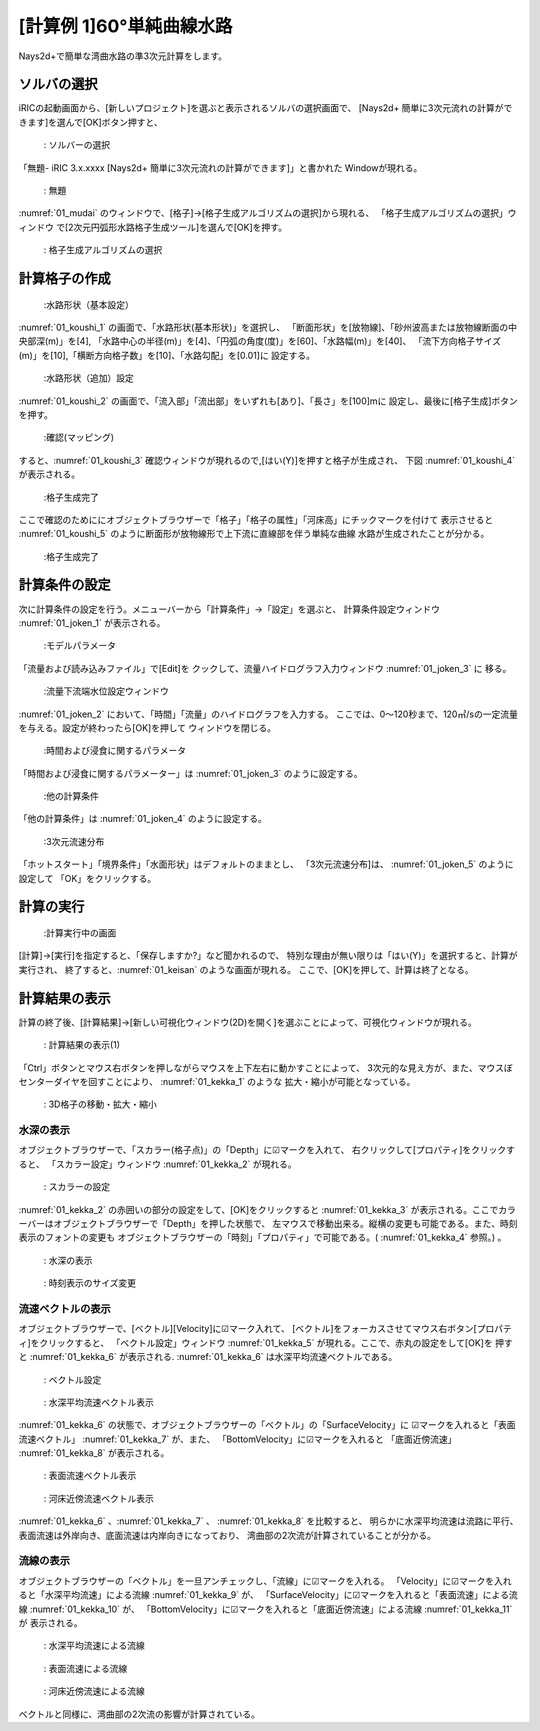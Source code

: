 [計算例 1]60°単純曲線水路
==============================================

Nays2d+で簡単な湾曲水路の準3次元計算をします。

---------------
ソルバの選択
---------------

iRICの起動画面から、[新しいプロジェクト]を選ぶと表示されるソルバの選択画面で、
[Nays2d+ 簡単に3次元流れの計算ができます]を選んで[OK]ボタン押すと、

.. figure:: images/01/Select_solver.png
   :width: 100%

   : ソルバーの選択

「無題- iRIC 3.x.xxxx [Nays2d+ 簡単に3次元流れの計算ができます]」と書かれた
Windowが現れる。

.. _01_mudai:

.. figure:: images/01/mudai.png 
   :width: 100%

   : 無題

:numref:`01_mudai` 
のウィンドウで、[格子]→[格子生成アルゴリズムの選択]から現れる、
「格子生成アルゴリズムの選択」ウィンドウ で[2次元円弧形水路格子生成ツール]を選んで[OK]を押す。

.. _koushi_sentaku:

.. figure:: images/01/koushi_sentaku.png
  :width: 100%

  : 格子生成アルゴリズムの選択

--------------
計算格子の作成
--------------

.. _01_koushi_1:

.. figure:: images/01/koushi_1.png
   :width: 100%

   :水路形状（基本設定）

:numref:`01_koushi_1` の画面で、「水路形状(基本形状)」を選択し、
「断面形状」を[放物線]、「砂州波高または放物線断面の中央部深(m)」を[4],
「水路中心の半径(m)」を[4]、「円弧の角度(度)」を[60]、「水路幅(m)」を[40]、
「流下方向格子サイズ(m)」を[10],「横断方向格子数」を[10]、「水路勾配」を[0.01]に
設定する。

.. _01_koushi_2:

.. figure:: images/01/koushi_2.png
   :width: 100%

   :水路形状（追加）設定

:numref:`01_koushi_2` の画面で、「流入部」「流出部」をいずれも[あり]、「長さ」を[100]mに
設定し、最後に[格子生成]ボタンを押す。

.. _01_koushi_3:

.. figure:: images/01/koushi_3.png
   :width: 50%

   :確認(マッピング)

すると、:numref:`01_koushi_3` 確認ウィンドウが現れるので,[はい(Y)]を押すと格子が生成され、
下図 :numref:`01_koushi_4` が表示される。

.. _01_koushi_4:

.. figure:: images/01/koushi_4.png
   :width: 100%

   :格子生成完了

ここで確認のためににオブジェクトブラウザーで「格子」「格子の属性」「河床高」にチックマークを付けて
表示させると :numref:`01_koushi_5` のように断面形が放物線形で上下流に直線部を伴う単純な曲線
水路が生成されたことが分かる。

.. _01_koushi_5:

.. figure:: images/01/koushi_5.png
   :width: 100%

   :格子生成完了

--------------
計算条件の設定
--------------

次に計算条件の設定を行う。メニューバーから「計算条件」→「設定」を選ぶと、
計算条件設定ウィンドウ :numref:`01_joken_1` が表示される。

.. _01_joken_1:

.. figure:: images/01/joken_1.png
   :width: 100%

   :モデルパラメータ

「流量および読み込みファイル」で[Edit]を
クックして、流量ハイドログラフ入力ウィンドウ :numref:`01_joken_3` に
移る。

.. _01_joken_2:

.. figure:: images/01/joken_2.png
   :width: 100%

   :流量下流端水位設定ウィンドウ


:numref:`01_joken_2` において、「時間」「流量」のハイドログラフを入力する。
ここでは、0～120秒まで、120㎥/sの一定流量を与える。設定が終わったら[OK]を押して
ウィンドウを閉じる。

.. _01_joken_3:

.. figure:: images/01/joken_3.png
   :width: 100%

   :時間および浸食に関するパラメータ


「時間および浸食に関するパラメーター」は :numref:`01_joken_3` のように設定する。

.. _01_joken_4:

.. figure:: images/01/joken_4.png
   :width: 100%

   :他の計算条件

「他の計算条件」は :numref:`01_joken_4` のように設定する。

.. _01_joken_5:

.. figure:: images/01/joken_5.png
   :width: 100%

   :3次元流速分布

「ホットスタート」「境界条件」「水面形状」はデフォルトのままとし、
「3次元流速分布]は、 :numref:`01_joken_5` のように設定して
「OK」をクリックする。

------------
計算の実行
------------

.. _01_keisan:

.. figure:: images/01/keisan.png
   :width: 100%

   :計算実行中の画面

[計算]→[実行]を指定すると、「保存しますか?」など聞かれるので、
特別な理由が無い限りは「はい(Y)」を選択すると、計算が実行され、
終了すると、:numref:`01_keisan` のような画面が現れる。
ここで、[OK]を押して、計算は終了となる。


-------------------------
計算結果の表示
-------------------------

計算の終了後、[計算結果]→[新しい可視化ウィンドウ(2D)を開く]を選ぶことによって、可視化ウィンドウが現れる。

.. _01_kekka_0:

.. figure:: images/01/kekka_0.png
   :width: 100%

   : 計算結果の表示(1)
 

「Ctrl」ボタンとマウス右ボタンを押しながらマウスを上下左右に動かすことによって、
3次元的な見え方が、また、マウスぼセンターダイヤを回すことにより、 :numref:`01_kekka_1` のような
拡大・縮小が可能となっている。

.. _01_kekka_1:

.. figure:: images/01/kekka_1.gif
   :width: 100%

   : 3D格子の移動・拡大・縮小
 


^^^^^^^^^^^^^^^
水深の表示
^^^^^^^^^^^^^^^

オブジェクトブラウザーで、「スカラー(格子点)」の「Depth」に☑マークを入れて、
右クリックして[プロパティ]をクリックすると、
「スカラー設定」ウィンドウ :numref:`01_kekka_2` が現れる。

.. _01_kekka_2:

.. figure:: images/01/kekka_2.png
   :width: 100%

   : スカラーの設定
 
:numref:`01_kekka_2` の赤囲いの部分の設定をして、[OK]をクリックすると :numref:`01_kekka_3` 
が表示される。ここでカラーバーはオブジェクトブラウザーで「Depth」を押した状態で、
左マウスで移動出来る。縦横の変更も可能である。また、時刻表示のフォントの変更も
オブジェクトブラウザーの「時刻」「プロパティ」で可能である。( :numref:`01_kekka_4` 参照。)
。

.. _01_kekka_3:

.. figure:: images/01/kekka_3.png
   :width: 100%

   : 水深の表示
 
.. _01_kekka_4:

.. figure:: images/01/kekka_4.gif
   :width: 100%

   : 時刻表示のサイズ変更
 

^^^^^^^^^^^^^^^^^^^
流速ベクトルの表示
^^^^^^^^^^^^^^^^^^^

オブジェクトブラウザーで、[ベクトル][Velocity]に☑マーク入れて、
[ベクトル]をフォーカスさせてマウス右ボタン[プロパティ]をクリックすると、
「ベクトル設定」ウィンドウ :numref:`01_kekka_5` が現れる。ここで、赤丸の設定をして[OK]を
押すと :numref:`01_kekka_6` が表示される. :numref:`01_kekka_6` は水深平均流速ベクトルである。 


.. _01_kekka_5:

.. figure:: images/01/kekka_5.png
   :width: 100%

   : ベクトル設定
 
.. _01_kekka_6:

.. figure:: images/01/kekka_6.png
   :width: 100%

   : 水深平均流速ベクトル表示
 
:numref:`01_kekka_6` の状態で、オブジェクトブラウザーの「ベクトル」の「SurfaceVelocity」に
☑マークを入れると「表面流速ベクトル」 :numref:`01_kekka_7` が、また、 「BottomVelocity」に☑マークを入れると
「底面近傍流速」 :numref:`01_kekka_8` が表示される。

.. _01_kekka_7:

.. figure:: images/01/kekka_7.png
   :width: 100%

   : 表面流速ベクトル表示
 
.. _01_kekka_8:

.. figure:: images/01/kekka_8.png
   :width: 100%

   : 河床近傍流速ベクトル表示
 
:numref:`01_kekka_6` 、:numref:`01_kekka_7` 、 :numref:`01_kekka_8` を比較すると、
明らかに水深平均流速は流路に平行、表面流速は外岸向き、底面流速は内岸向きになっており、
湾曲部の2次流が計算されていることが分かる。

^^^^^^^^^^^^^^^^^^^
流線の表示
^^^^^^^^^^^^^^^^^^^

オブジェクトブラウザーの「ベクトル」を一旦アンチェックし、「流線」に☑マークを入れる。
「Velocity」に☑マークを入れると「水深平均流速」による流線 :numref:`01_kekka_9` が、
「SurfaceVelocity」に☑マークを入れると「表面流速」による流線 :numref:`01_kekka_10` が、
「BottomVelocity」に☑マークを入れると「底面近傍流速」による流線 :numref:`01_kekka_11` が
表示される。

.. _01_kekka_9:

.. figure:: images/01/kekka_9.png
   :width: 100%

   : 水深平均流速による流線
 
.. _01_kekka_10:

.. figure:: images/01/kekka_10.png
   :width: 100%

   : 表面流速による流線
 
 
.. _01_kekka_11:

.. figure:: images/01/kekka_11.png
   :width: 100%

   : 河床近傍流速による流線
 
ベクトルと同様に、湾曲部の2次流の影響が計算されている。
